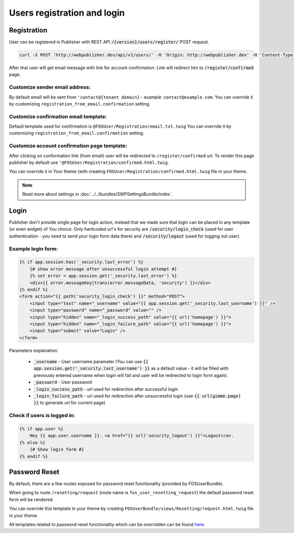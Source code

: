 Users registration and login
============================

Registration
------------

User can be registered in Publisher with REST API :code:`/{version}/users/register/` POST request.

.. code-block:: bash

    curl -X POST 'http://webpublisher.dev/api/v1/users/' -H 'Origin: http://webpublisher.dev' -H 'Content-Type: application/x-www-form-urlencoded' -H 'Accept: */*' -H 'Connection: keep-alive' -H 'DNT: 1' --data '_format=json&user_registration%5Bemail%5D=pawel.mikolajczuk%40sourcefabric.org&user_registration%5Busername%5D=pawel.mikolajczuk&user_registration%5BplainPassword%5D%5Bfirst%5D=superStronP%40SSword&user_registration%5BplainPassword%5D%5Bsecond%5D=superStronP%40SSword' --compressed

After that user will get email message with link for account confirmation. Link will redirect him to :code:`/register/confirmed` page.

Customize sender email address:
```````````````````````````````

By default email will be sent from ``'contact@{tenant domain}`` - example: ``contact@example.com``. You can override it by customizing ``registration_from_email.confirmation`` setting.


Customize confirmation email template:
``````````````````````````````````````

Default template used for confirmation is ``@FOSUser/Registration/email.txt.twig`` You can override it by customizing ``registration_from_email.confirmation`` setting.

Customize account confirmation page template:
`````````````````````````````````````````````

After clicking on conformation link (from email) user will be redirected to ``/register/confirmed`` url. To render this page publisher by default use ``'@FOSUser/Registration/confirmed.html.twig``.

You can override it in Your theme (with creating ``FOSUser/Registration/confirmed.html.twig`` file in your theme.


.. note::

    Read more about settings in :doc:`../../bundles/SWPSettingsBundle/index`.

Login
-----

Publisher don't provide single page for login action, instead that we made sure that login can be placed in any template (or even widget) of You choice. Only hardcoded url's for security are :code:`/security/login_check` (used for user authentication - you need to send your login form data there) and :code:`/security/logout` (used for logging out user).

Example login form:
```````````````````

.. code-block:: twig

    {% if app.session.has('_security.last_error') %}
        {# show error message after unsuccessful login attempt #}
        {% set error = app.session.get('_security.last_error') %}
        <div>{{ error.messageKey|trans(error.messageData, 'security') }}</div>
    {% endif %}
    <form action="{{ path('security_login_check') }}" method="POST">
        <input type="text" name="_username" value="{{ app.session.get('_security.last_username') }}" />
        <input type="password" name="_password" value="" />
        <input type="hidden" name="_login_success_path" value="{{ url('homepage') }}">
        <input type="hidden" name="_login_failure_path" value="{{ url('homepage') }}">
        <input type="submit" value="Login" />
    </form>

Parameters explanation:

 * :code:`_username` - User username parameter (You can use :code:`{{ app.session.get('_security.last_username') }}` as a default value - it will be filled with previously entered username when login will fail and user will be redirected to login form again).
 * :code:`_password` - User password
 * :code:`_login_success_path` - url used for redirection after successful login
 * :code:`_login_failure_path` - url used for redirection after unsuccessful login (use :code:`{{ url(gimme.page) }}` to generate url for current page)

Check if users is logged in:
````````````````````````````

.. code-block:: twig

    {% if app.user %}
        Hey {{ app.user.username }}. <a href="{{ url('security_logout') }}">Logout</a>.
    {% else %}
        {# Show login form #}
    {% endif %}

Password Reset
--------------

By default, there are a few routes exposed for password reset functionality (provided by FOSUserBundle).

When going to route ``/resetting/request`` (route name is ``fos_user_resetting_request``) the default password reset form will be rendered.

You can override this template in your theme by creating ``FOSUserBundle/views/Resetting/request.html.twig`` file in your theme.

All templates related to password reset functionality which can be overridden can be found `here <https://github.com/FriendsOfSymfony/FOSUserBundle/blob/master/Resources/doc/overriding_templates.rst>`_.
